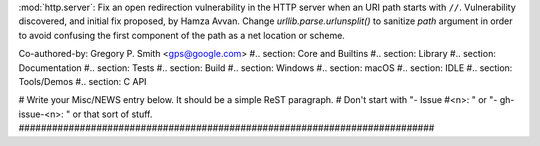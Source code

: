 :mod:`http.server`: Fix an open redirection vulnerability in the HTTP server
when an URI path starts with ``//``.  Vulnerability discovered, and initial
fix proposed, by Hamza Avvan.  Change `urllib.parse.urlunsplit()` to
sanitize `path` argument in order to avoid confusing the first component of
the path as a net location or scheme.

Co-authored-by: Gregory P. Smith <gps@google.com> #.. section: Core and
Builtins #.. section: Library #.. section: Documentation #.. section: Tests
#.. section: Build #.. section: Windows #.. section: macOS #.. section: IDLE
#.. section: Tools/Demos #.. section: C API

# Write your Misc/NEWS entry below.  It should be a simple ReST paragraph. #
Don't start with "- Issue #<n>: " or "- gh-issue-<n>: " or that sort of
stuff.
###########################################################################

